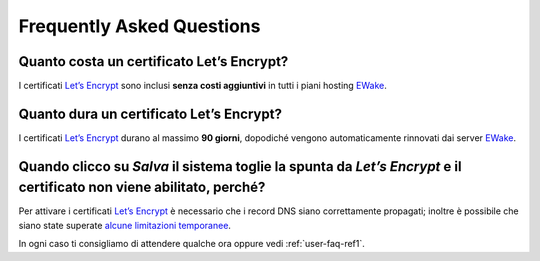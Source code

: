 Frequently Asked Questions
==========================

Quanto costa un certificato Let’s Encrypt?
------------------------------------------

I certificati `Let’s Encrypt <https://letsencrypt.org>`_ sono inclusi **senza costi aggiuntivi** in tutti i piani hosting `EWake <https://ewake.it>`_.


Quanto dura un certificato Let’s Encrypt?
-----------------------------------------

I certificati `Let’s Encrypt <https://letsencrypt.org>`_ durano al massimo **90 giorni**, dopodiché vengono automaticamente rinnovati dai server `EWake <https://ewake.it>`_.


Quando clicco su *Salva* il sistema toglie la spunta da *Let’s Encrypt* e il certificato non viene abilitato, perché?
-------------------------------------------------------------------------------------------------------------------------

Per attivare i certificati `Let’s Encrypt <https://letsencrypt.org>`_ è necessario che i record DNS siano correttamente propagati; inoltre è possibile che siano state superate `alcune limitazioni temporanee <https://letsencrypt.org/docs/rate-limits/>`_.

In ogni caso ti consigliamo di attendere qualche ora oppure vedi :ref:`user-faq-ref1`.
